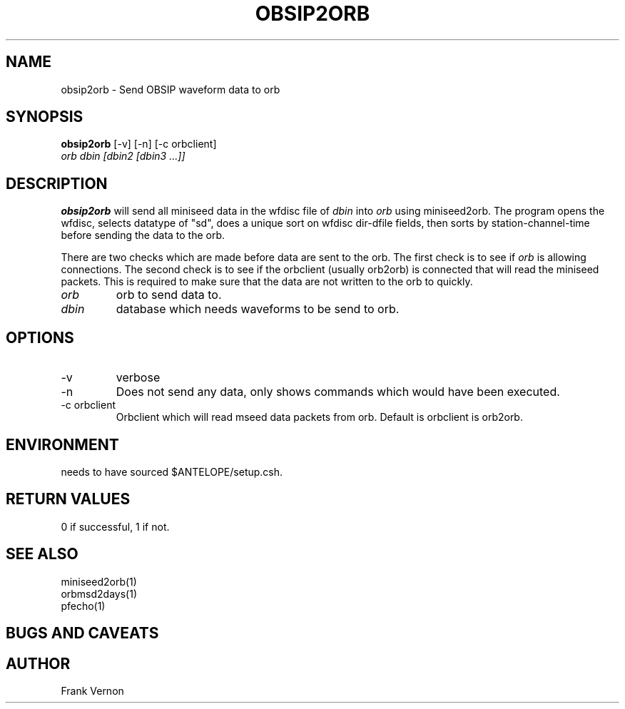 .TH OBSIP2ORB 1 "$Date$"
.SH NAME
obsip2orb \- Send OBSIP waveform data to orb
.SH SYNOPSIS
.nf
\fBobsip2orb\fP [-v] [-n] [-c orbclient]
                \fIorb dbin [dbin2 [dbin3 ...]]\fP
.fi
.SH DESCRIPTION
\fBobsip2orb\fP will send all miniseed data in the wfdisc file of \fIdbin\fP into \fIorb\fP 
using miniseed2orb.  The program opens the wfdisc, selects datatype of "sd", 
does a unique sort on wfdisc dir-dfile fields, 
then sorts by station-channel-time before sending the data to the orb.

There are two checks which are made before data are sent to the orb.  The first check is 
to see if \fIorb\fP is allowing connections.  The second check is to see if the
orbclient (usually orb2orb) is connected that will read the miniseed packets.  This is required
to make sure that the data are not written to the orb to quickly.

.IP \fIorb\fP 
orb to send data to.
.IP \fIdbin\fP 
database which needs waveforms to be send to orb.
.SH OPTIONS
.IP -v
verbose
.IP -n
Does not send any data, only shows commands which would have been executed.
.IP "-c orbclient"
Orbclient which will read mseed data packets from orb.  Default is orbclient is orb2orb.

.SH ENVIRONMENT
needs to have sourced $ANTELOPE/setup.csh.  
.SH RETURN VALUES
0 if successful, 1 if not.
.SH "SEE ALSO"
.nf
miniseed2orb(1)
orbmsd2days(1)
pfecho(1)
.fi
.SH "BUGS AND CAVEATS"

.SH AUTHOR
Frank Vernon

